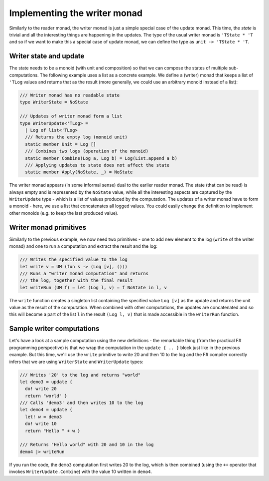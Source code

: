 -----------------------------
Implementing the writer monad
-----------------------------

Similarly to the reader monad, the writer monad is just a simple special case of the update monad. This time, the *state* is trivial and all the interesting things are happening in the updates. The type of the usual writer monad is ``'TState * 'T`` and so if we want to make this a special case of update monad, we can define the type as ``unit -> 'TState * 'T``.

Writer state and update
-----------------------

The state needs to be a monoid (with unit and composition) so that we can compose the states of multiple sub-computations. The following example uses a list as a concrete example. We define a (writer) monad that keeps a list of ``'TLog`` values and returns that as the result (more generally, we could use an arbitrary monoid instead of a list):

.. code-block:: fsharp

  /// Writer monad has no readable state
  type WriterState = NoState

  /// Updates of writer monad form a list
  type WriterUpdate<'TLog> =
    | Log of list<'TLog>
    /// Returns the empty log (monoid unit)
    static member Unit = Log []
    /// Combines two logs (operation of the monoid)
    static member Combine(Log a, Log b) = Log(List.append a b)
    /// Applying updates to state does not affect the state
    static member Apply(NoState, _) = NoState

The writer monad appears (in some informal sense) dual to the earlier reader monad. The state (that can be read) is always empty and is represented by the ``NoState`` value, while all the interesting aspects are captured by the ``WriterUpdate`` type - which is a list of values produced by the computation. The updates of a writer monad have to form a monoid - here, we use a list that concatenates all logged values. You could easily change the definition to implement other monoids (e.g. to keep the last produced value).

Writer monad primitives
-----------------------

Similarly to the previous example, we now need two primitives - one to add new element to the log (``write`` of the writer monad) and one to run a computation and extract the result and the log:

.. code-block:: fsharp

  /// Writes the specified value to the log
  let write v = UM (fun s -> (Log [v], ()))
  /// Runs a "writer monad computation" and returns
  /// the log, together with the final result
  let writeRun (UM f) = let (Log l, v) = f NoState in l, v

The ``write`` function creates a singleton list containing the specified value ``Log [v]`` as the update and returns the unit value as the result of the computation. When combined with other computations, the updates are concatenated and so this will become a part of the list ``l`` in the result ``(Log l, v)`` that is made accessible in the ``writerRun`` function.

Sample writer computations
--------------------------

Let's have a look at a sample computation using the new definitions - the remarkable thing (from the practical F# programming perspective) is that we wrap the computation in the ``update { .. }`` block just like in the previous example. But this time, we'll use the ``write`` primitive to write 20 and then 10 to the log and the F# compiler correctly infers that we are using ``WriterState`` and ``WriterUpdate`` types:

.. code-block:: fsharp

  /// Writes '20' to the log and returns "world"
  let demo3 = update {
    do! write 20
    return "world" }
  /// Calls 'demo3' and then writes 10 to the log
  let demo4 = update {
    let! w = demo3
    do! write 10
    return "Hello " + w }

  /// Returns "Hello world" with 20 and 10 in the log
  demo4 |> writeRun

If you run the code, the ``demo3`` computation first writes 20 to the log, which is then combined (using the ``++`` operator that invokes ``WriterUpdate.Combine``) with the value 10 written in ``demo4``.
